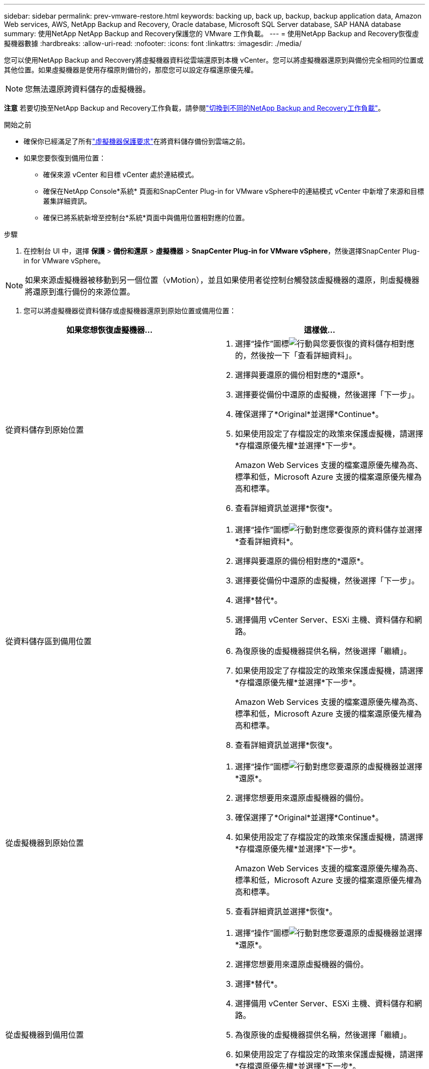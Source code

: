 ---
sidebar: sidebar 
permalink: prev-vmware-restore.html 
keywords: backing up, back up, backup, backup application data, Amazon Web services, AWS, NetApp Backup and Recovery, Oracle database, Microsoft SQL Server database, SAP HANA database 
summary: 使用NetApp NetApp Backup and Recovery保護您的 VMware 工作負載。 
---
= 使用NetApp Backup and Recovery恢復虛擬機器數據
:hardbreaks:
:allow-uri-read: 
:nofooter: 
:icons: font
:linkattrs: 
:imagesdir: ./media/


[role="lead"]
您可以使用NetApp Backup and Recovery將虛擬機器資料從雲端還原到本機 vCenter。您可以將虛擬機器還原到與備份完全相同的位置或其他位置。如果虛擬機器是使用存檔原則備份的，那麼您可以設定存檔還原優先權。


NOTE: 您無法還原跨資料儲存的虛擬機器。

[]
====
*注意* 若要切換至NetApp Backup and Recovery工作負載，請參閱link:br-start-switch-ui.html["切換到不同的NetApp Backup and Recovery工作負載"]。

====
.開始之前
* 確保你已經滿足了所有link:prev-vmware-prereqs.html["虛擬機器保護要求"]在將資料儲存備份到雲端之前。
* 如果您要恢復到備用位置：
+
** 確保來源 vCenter 和目標 vCenter 處於連結模式。
** 確保在NetApp Console*系統* 頁面和SnapCenter Plug-in for VMware vSphere中的連結模式 vCenter 中新增了來源和目標叢集詳細資訊。
** 確保已將系統新增至控制台*系統*頁面中與備用位置相對應的位置。




.步驟
. 在控制台 UI 中，選擇 *保護* > *備份和還原* > *虛擬機器* > *SnapCenter Plug-in for VMware vSphere*，然後選擇SnapCenter Plug-in for VMware vSphere。



NOTE: 如果來源虛擬機器被移動到另一個位置（vMotion），並且如果使用者從控制台觸發該虛擬機器的還原，則虛擬機器將還原到進行備份的來源位置。

. 您可以將虛擬機器從資料儲存或虛擬機器還原到原始位置或備用位置：


|===
| 如果您想恢復虛擬機器... | 這樣做... 


 a| 
從資料儲存到原始位置
 a| 
. 選擇“操作”圖標image:icon-action.png["行動"]與您要恢復的資料儲存相對應的，然後按一下「查看詳細資料」。
. 選擇與要還原的備份相對應的*還原*。
. 選擇要從備份中還原的虛擬機，然後選擇「下一步」。
. 確保選擇了*Original*並選擇*Continue*。
. 如果使用設定了存檔設定的政策來保護虛擬機，請選擇*存檔還原優先權*並選擇*下一步*。
+
Amazon Web Services 支援的檔案還原優先權為高、標準和低，Microsoft Azure 支援的檔案還原優先權為高和標準。

. 查看詳細資訊並選擇*恢復*。




 a| 
從資料儲存區到備用位置
 a| 
. 選擇“操作”圖標image:icon-action.png["行動"]對應您要復原的資料儲存並選擇*查看詳細資料*。
. 選擇與要還原的備份相對應的*還原*。
. 選擇要從備份中還原的虛擬機，然後選擇「下一步」。
. 選擇*替代*。
. 選擇備用 vCenter Server、ESXi 主機、資料儲存和網路。
. 為復原後的虛擬機器提供名稱，然後選擇「繼續」。
. 如果使用設定了存檔設定的政策來保護虛擬機，請選擇*存檔還原優先權*並選擇*下一步*。
+
Amazon Web Services 支援的檔案還原優先權為高、標準和低，Microsoft Azure 支援的檔案還原優先權為高和標準。

. 查看詳細資訊並選擇*恢復*。




 a| 
從虛擬機器到原始位置
 a| 
. 選擇“操作”圖標image:icon-action.png["行動"]對應您要還原的虛擬機器並選擇*還原*。
. 選擇您想要用來還原虛擬機器的備份。
. 確保選擇了*Original*並選擇*Continue*。
. 如果使用設定了存檔設定的政策來保護虛擬機，請選擇*存檔還原優先權*並選擇*下一步*。
+
Amazon Web Services 支援的檔案還原優先權為高、標準和低，Microsoft Azure 支援的檔案還原優先權為高和標準。

. 查看詳細資訊並選擇*恢復*。




 a| 
從虛擬機器到備用位置
 a| 
. 選擇“操作”圖標image:icon-action.png["行動"]對應您要還原的虛擬機器並選擇*還原*。
. 選擇您想要用來還原虛擬機器的備份。
. 選擇*替代*。
. 選擇備用 vCenter Server、ESXi 主機、資料儲存和網路。
. 為復原後的虛擬機器提供名稱，然後選擇「繼續」。
. 如果使用設定了存檔設定的政策來保護虛擬機，請選擇*存檔還原優先權*並選擇*下一步*。
+
Amazon Web Services 支援的檔案還原優先權為高、標準和低，Microsoft Azure 支援的檔案還原優先權為高和標準。

. 查看詳細資訊並選擇*恢復*。


|===

NOTE: 如果還原操作未完成，請不要再次嘗試還原過程，直到作業監視器顯示還原操作失敗。如果在作業監視器顯示還原操作失敗之前再次嘗試還原過程，則還原操作將再次失敗。當您看到作業監視器狀態為「失敗」時，您可以再次嘗試復原程序。
